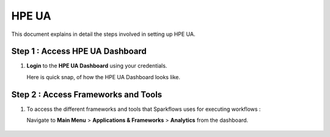 HPE UA
====

This document explains in detail the steps involved in setting up HPE UA.

Step 1 : Access HPE UA Dashboard
-------------------------
#. **Login** to the **HPE UA Dashboard** using your credentials. 
   
   Here is quick snap, of how the HPE UA Dashboard looks like.

   .. figure:: ../../_assets/hpe/hpe-ua-dashboard.png
      :width: 60%
      :alt: HPE UA Dashboard

Step 2 : Access Frameworks and Tools
----------------
#. To access the different frameworks and tools that Sparkflows uses for executing workflows :

   Navigate to **Main Menu** > **Applications & Frameworks** > **Analytics** from the dashboard.

   .. figure:: ../../_assets/hpe/hpeua-frameworks.png
      :width: 60%
      :alt: HPE UA Frameworks
